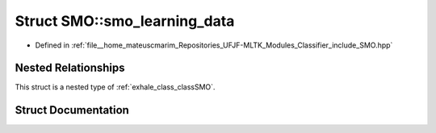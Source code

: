 .. _exhale_struct_structSMO_1_1smo__learning__data:

Struct SMO::smo_learning_data
=============================

- Defined in :ref:`file__home_mateuscmarim_Repositories_UFJF-MLTK_Modules_Classifier_include_SMO.hpp`


Nested Relationships
--------------------

This struct is a nested type of :ref:`exhale_class_classSMO`.


Struct Documentation
--------------------


.. doxygenstruct:: SMO::smo_learning_data
   :members:
   :protected-members:
   :undoc-members: